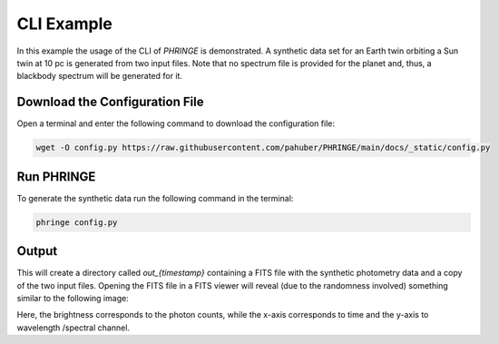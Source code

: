 .. _example_cli:

CLI Example
=============

In this example the usage of the CLI of `PHRINGE` is demonstrated. A synthetic data set for an
Earth twin orbiting a Sun twin at 10 pc is generated from two input files. Note that no spectrum file is provided for the planet and, thus, a blackbody
spectrum will be generated for it.

Download the Configuration File
--------------------------------

Open a terminal and enter the following command to download the configuration file:

.. code-block:: console

    wget -O config.py https://raw.githubusercontent.com/pahuber/PHRINGE/main/docs/_static/config.py

Run PHRINGE
--------

To generate the synthetic data run the following command in the terminal:

.. code-block:: console

    phringe config.py


Output
------

This will create a directory called `out_{timestamp}` containing a FITS file with the synthetic photometry data and a
copy of the two input files. Opening the FITS file in a FITS viewer will reveal (due to the randomness involved)
something similar to the following image:

.. image:: ../_static/thumbnail.jpg
    :alt: First Example
    :width: 100%

Here, the brightness corresponds to the photon counts, while the x-axis corresponds to time and the y-axis to wavelength
/spectral channel.